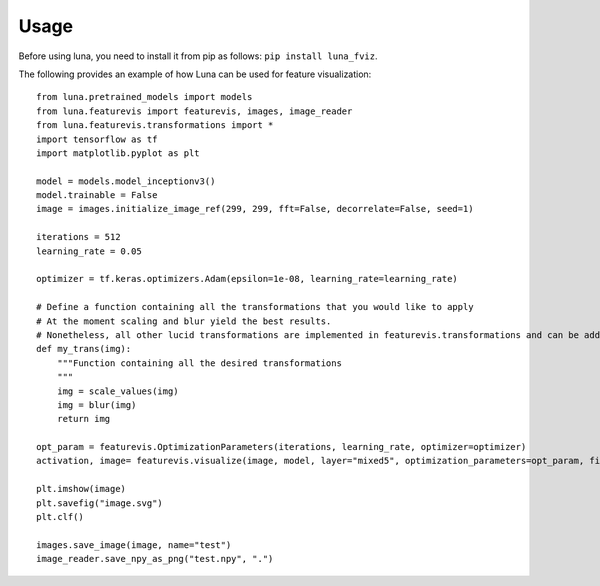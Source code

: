 Usage
=====

Before using luna, you need to install it from pip as follows: ``pip install luna_fviz``.

The following provides an example of how Luna can be used for feature visualization::

    from luna.pretrained_models import models
    from luna.featurevis import featurevis, images, image_reader
    from luna.featurevis.transformations import *
    import tensorflow as tf
    import matplotlib.pyplot as plt

    model = models.model_inceptionv3()
    model.trainable = False
    image = images.initialize_image_ref(299, 299, fft=False, decorrelate=False, seed=1)

    iterations = 512
    learning_rate = 0.05

    optimizer = tf.keras.optimizers.Adam(epsilon=1e-08, learning_rate=learning_rate)

    # Define a function containing all the transformations that you would like to apply
    # At the moment scaling and blur yield the best results.
    # Nonetheless, all other lucid transformations are implemented in featurevis.transformations and can be added too.
    def my_trans(img):
        """Function containing all the desired transformations
        """
        img = scale_values(img)
        img = blur(img)
        return img

    opt_param = featurevis.OptimizationParameters(iterations, learning_rate, optimizer=optimizer)
    activation, image= featurevis.visualize(image, model, layer="mixed5", optimization_parameters=opt_param, filter_index=30, transformation=my_trans)

    plt.imshow(image)
    plt.savefig("image.svg")
    plt.clf()

    images.save_image(image, name="test")
    image_reader.save_npy_as_png("test.npy", ".")
